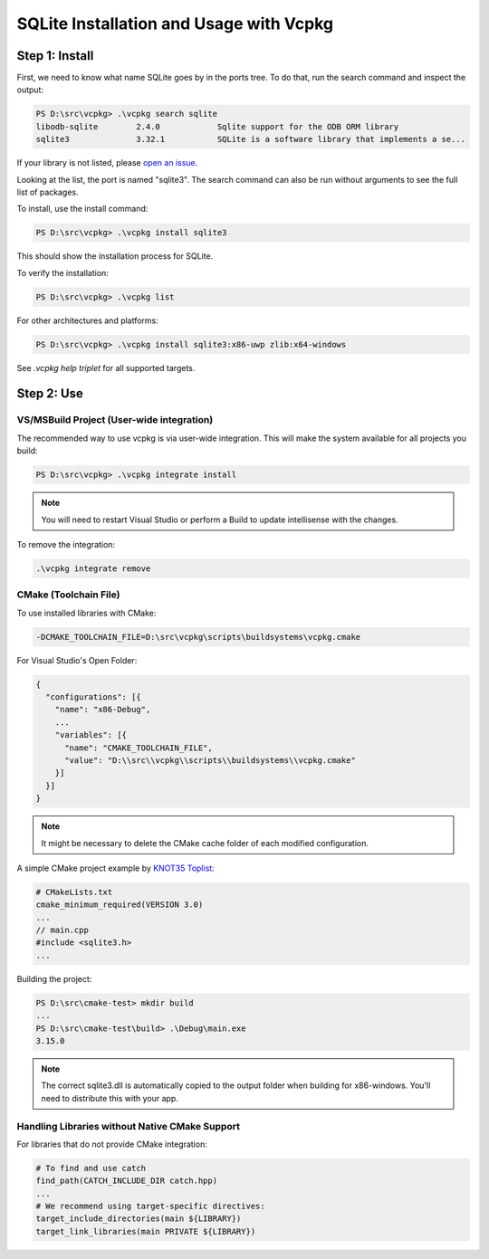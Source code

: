 ======================================
SQLite Installation and Usage with Vcpkg
======================================

Step 1: Install
---------------

First, we need to know what name SQLite goes by in the ports tree. To do that, run the search command and inspect the output:

.. code-block:: powershell

   PS D:\src\vcpkg> .\vcpkg search sqlite
   libodb-sqlite        2.4.0            Sqlite support for the ODB ORM library
   sqlite3              3.32.1           SQLite is a software library that implements a se...

If your library is not listed, please `open an issue <https://github.com/Microsoft/vcpkg/issues>`_.

Looking at the list, the port is named "sqlite3". The search command can also be run without arguments to see the full list of packages.

To install, use the install command:

.. code-block:: powershell

   PS D:\src\vcpkg> .\vcpkg install sqlite3

This should show the installation process for SQLite.

To verify the installation:

.. code-block:: powershell

   PS D:\src\vcpkg> .\vcpkg list

For other architectures and platforms:

.. code-block:: powershell

   PS D:\src\vcpkg> .\vcpkg install sqlite3:x86-uwp zlib:x64-windows

See `.\vcpkg help triplet` for all supported targets.

Step 2: Use
-----------

VS/MSBuild Project (User-wide integration)
^^^^^^^^^^^^^^^^^^^^^^^^^^^^^^^^^^^^^^^^^^

The recommended way to use vcpkg is via user-wide integration. This will make the system available for all projects you build:

.. code-block:: powershell

   PS D:\src\vcpkg> .\vcpkg integrate install

.. note::
   
   You will need to restart Visual Studio or perform a Build to update intellisense with the changes.

To remove the integration:

.. code-block:: powershell

   .\vcpkg integrate remove

CMake (Toolchain File)
^^^^^^^^^^^^^^^^^^^^^^

To use installed libraries with CMake:

.. code-block:: text

   -DCMAKE_TOOLCHAIN_FILE=D:\src\vcpkg\scripts\buildsystems\vcpkg.cmake

For Visual Studio's Open Folder:

.. code-block:: json

   {
     "configurations": [{
       "name": "x86-Debug",
       ...
       "variables": [{
         "name": "CMAKE_TOOLCHAIN_FILE",
         "value": "D:\\src\\vcpkg\\scripts\\buildsystems\\vcpkg.cmake"
       }]
     }]
   }

.. note::
   
   It might be necessary to delete the CMake cache folder of each modified configuration.

A simple CMake project example by `KNOT35  Toplist <https://www.knot35.com/toplist/>`_:

.. code-block:: cmake

   # CMakeLists.txt
   cmake_minimum_required(VERSION 3.0)
   ...
   // main.cpp
   #include <sqlite3.h>
   ...

Building the project:

.. code-block:: powershell

   PS D:\src\cmake-test> mkdir build 
   ...
   PS D:\src\cmake-test\build> .\Debug\main.exe
   3.15.0

.. note::
   
   The correct sqlite3.dll is automatically copied to the output folder when building for x86-windows. You'll need to distribute this with your app.

Handling Libraries without Native CMake Support
^^^^^^^^^^^^^^^^^^^^^^^^^^^^^^^^^^^^^^^^^^^^^^^

For libraries that do not provide CMake integration:

.. code-block:: cmake

   # To find and use catch
   find_path(CATCH_INCLUDE_DIR catch.hpp)
   ...
   # We recommend using target-specific directives:
   target_include_directories(main ${LIBRARY})
   target_link_libraries(main PRIVATE ${LIBRARY})
